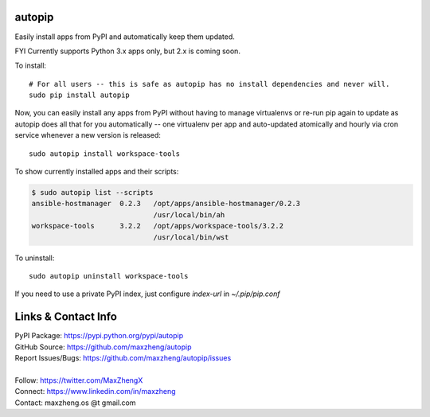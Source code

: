 autopip
===========

Easily install apps from PyPI and automatically keep them updated.

FYI Currently supports Python 3.x apps only, but 2.x is coming soon.

To install::

    # For all users -- this is safe as autopip has no install dependencies and never will.
    sudo pip install autopip

Now, you can easily install any apps from PyPI without having to manage virtualenvs or re-run pip again to update as
autopip does all that for you automatically -- one virtualenv per app and auto-updated atomically and hourly via cron
service whenever a new version is released::

    sudo autopip install workspace-tools

To show currently installed apps and their scripts:

.. code-block:: shell

    $ sudo autopip list --scripts
    ansible-hostmanager  0.2.3   /opt/apps/ansible-hostmanager/0.2.3
                                 /usr/local/bin/ah
    workspace-tools      3.2.2   /opt/apps/workspace-tools/3.2.2
                                 /usr/local/bin/wst

To uninstall::

    sudo autopip uninstall workspace-tools

If you need to use a private PyPI index, just configure `index-url` in `~/.pip/pip.conf`

Links & Contact Info
====================

| PyPI Package: https://pypi.python.org/pypi/autopip
| GitHub Source: https://github.com/maxzheng/autopip
| Report Issues/Bugs: https://github.com/maxzheng/autopip/issues
|
| Follow: https://twitter.com/MaxZhengX
| Connect: https://www.linkedin.com/in/maxzheng
| Contact: maxzheng.os @t gmail.com
